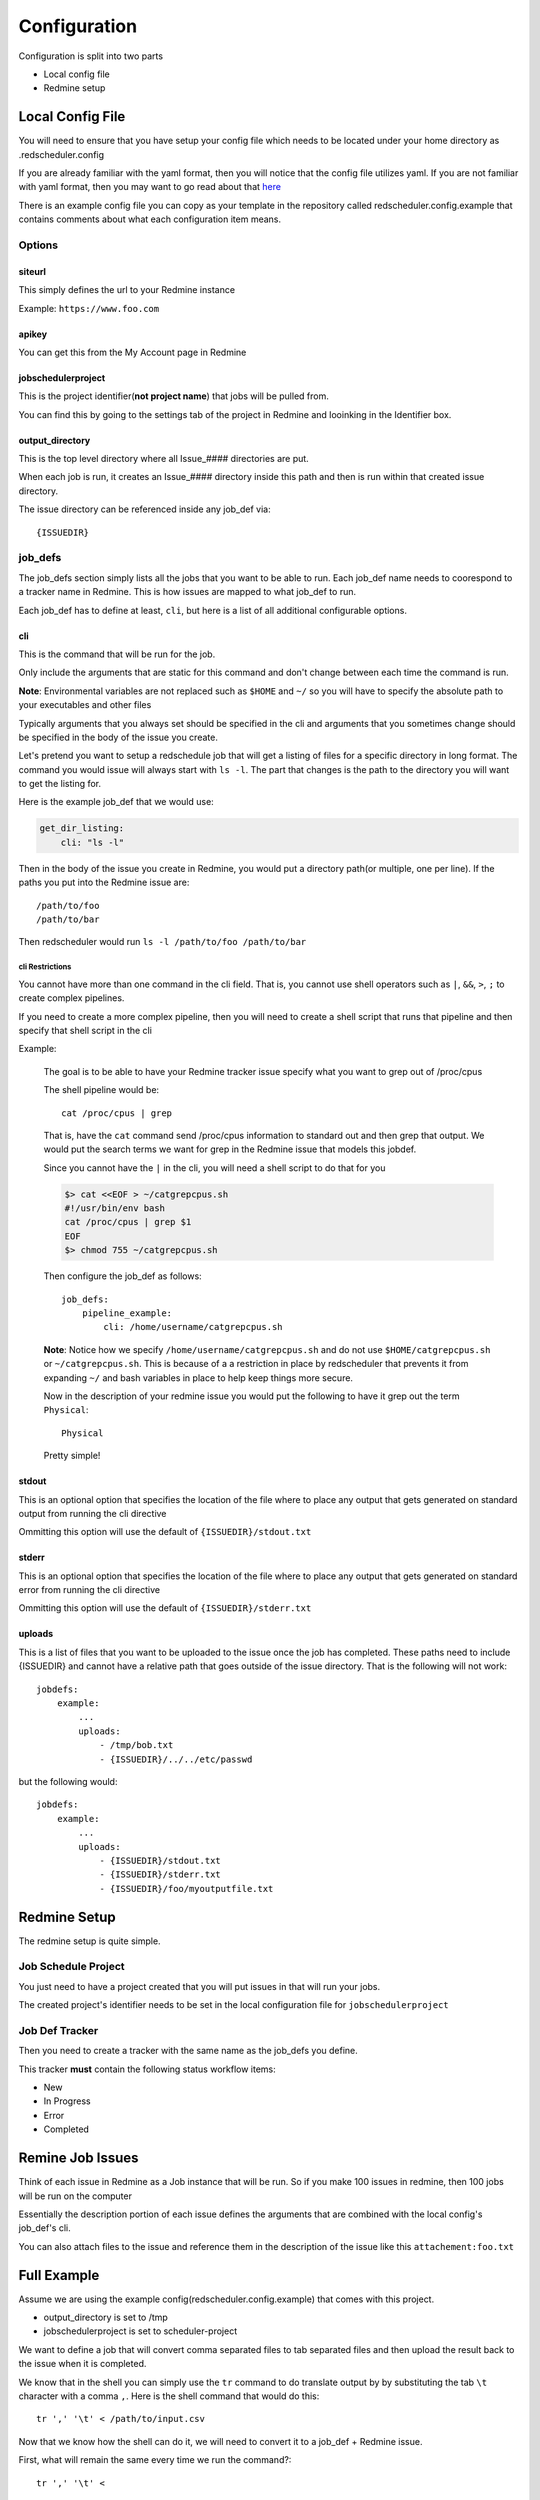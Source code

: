 =============
Configuration
=============

Configuration is split into two parts

* Local config file
* Redmine setup

Local Config File
=================

You will need to ensure that you have setup your config file which needs 
to be located under your home directory as .redscheduler.config

If you are already familiar with the yaml format, then you will notice that the 
config file utilizes yaml. If you are not familiar with yaml format, then you may 
want to go read about that 
`here <http://www.yaml.org/start.html>`_

There is an example config file you can copy as your template in the repository 
called redscheduler.config.example that contains comments about what each 
configuration item means.

Options
-------

siteurl
^^^^^^^

This simply defines the url to your Redmine instance

Example: ``https://www.foo.com``

apikey
^^^^^^

You can get this from the My Account page in Redmine

jobschedulerproject
^^^^^^^^^^^^^^^^^^^

This is the project identifier(**not project name**) that jobs will be pulled
from.

You can find this by going to the settings tab of the project in Redmine and 
looinking in the Identifier box.

output_directory
^^^^^^^^^^^^^^^^

This is the top level directory where all Issue_#### directories are put.

When each job is run, it creates an Issue_#### directory inside this path and then
is run within that created issue directory.

The issue directory can be referenced inside any job_def via::

    {ISSUEDIR}

job_defs
--------

The job_defs section simply lists all the jobs that you want to be able to run.
Each job_def name needs to coorespond to a tracker name in Redmine.
This is how issues are mapped to what job_def to run.

Each job_def has to define at least, ``cli``, but here is a list of all additional
configurable options.

cli
^^^

This is the command that will be run for the job.

Only include the arguments that are static for this command and don't change
between each time the command is run.

**Note**: Environmental variables are not replaced such as ``$HOME`` and ``~/`` 
so you will have to specify the absolute path to your executables and other files

Typically arguments that you always set should be specified in the cli and
arguments that you sometimes change should be specified in the body of the
issue you create.

Let's pretend you want to setup a redschedule job
that will get a listing of files for a specific directory in long 
format. The command you would issue will always start with ``ls -l``. The part 
that changes is the path to the directory you will want to get the listing for.

Here is the example job_def that we would use:

.. code-block:: bash

    get_dir_listing:
        cli: "ls -l"

Then in the body of the issue you create in Redmine, you would put a directory
path(or multiple, one per line). If the paths you put into the Redmine issue are::

    /path/to/foo
    /path/to/bar

Then redscheduler would run ``ls -l /path/to/foo /path/to/bar``

cli Restrictions
++++++++++++++++

You cannot have more than one command in the cli field. That is, you cannot use 
shell operators such as ``|``, ``&&``, ``>``, ``;`` to create complex pipelines.

If you need to create a more complex pipeline, then you will need to create a 
shell script that runs that pipeline and then specify that shell script in the cli

.. _cliexample:

Example:

    The goal is to be able to have your Redmine tracker issue specify what you 
    want to grep out of /proc/cpus

    The shell pipeline would be::

        cat /proc/cpus | grep

    That is, have the ``cat`` command send /proc/cpus information to standard out
    and then grep that output. We would put the search terms we want for grep in 
    the Redmine issue that models this jobdef.

    Since you cannot have the ``|`` in the cli, you will need a shell script to 
    do that for you

    .. code-block:: bash

        $> cat <<EOF > ~/catgrepcpus.sh
        #!/usr/bin/env bash
        cat /proc/cpus | grep $1
        EOF
        $> chmod 755 ~/catgrepcpus.sh

    Then configure the job_def as follows::

        job_defs:
            pipeline_example:
                cli: /home/username/catgrepcpus.sh

    **Note**: Notice how we specify ``/home/username/catgrepcpus.sh`` and do not
    use ``$HOME/catgrepcpus.sh`` or ``~/catgrepcpus.sh``. This is because of a
    a restriction in place by redscheduler that prevents it from expanding ``~/``
    and bash variables in place to help keep things more secure.

    Now in the description of your redmine issue you would put the following to 
    have it grep out the term ``Physical``::

        Physical

    Pretty simple!

stdout
^^^^^^

This is an optional option that specifies the location of the file where to place 
any output that gets generated on standard output from running the cli directive

Ommitting this option will use the default of ``{ISSUEDIR}/stdout.txt``

stderr
^^^^^^

This is an optional option that specifies the location of the file where to place 
any output that gets generated on standard error from running the cli directive

Ommitting this option will use the default of ``{ISSUEDIR}/stderr.txt``

uploads
^^^^^^^

This is a list of files that you want to be uploaded to the issue once the
job has completed. These paths need to include {ISSUEDIR} and cannot have
a relative path that goes outside of the issue directory. That is the following
will not work::

    jobdefs:
        example:
            ...
            uploads:
                - /tmp/bob.txt
                - {ISSUEDIR}/../../etc/passwd

but the following would::

    jobdefs:
        example:
            ...
            uploads:
                - {ISSUEDIR}/stdout.txt
                - {ISSUEDIR}/stderr.txt
                - {ISSUEDIR}/foo/myoutputfile.txt

Redmine Setup
=============

The redmine setup is quite simple.

Job Schedule Project
--------------------

You just need to have a project created that you will put issues in that will run 
your jobs.

The created project's identifier needs to be set in the local configuration
file for ``jobschedulerproject``

Job Def Tracker
---------------

Then you need to create a tracker with the same name as the job_defs you define.

This tracker **must** contain the following status workflow items:

* New
* In Progress
* Error
* Completed

Remine Job Issues
=================

Think of each issue in Redmine as a Job instance that will be run.
So if you make 100 issues in redmine, then 100 jobs will be run on the computer

Essentially the description portion of each issue defines the arguments that
are combined with the local config's job_def's cli.

You can also attach files to the issue and reference them in the description
of the issue like this ``attachement:foo.txt``

Full Example
============

Assume we are using the example config(redscheduler.config.example) that comes 
with this project.

* output_directory is set to /tmp
* jobschedulerproject is set to scheduler-project

We want to define a job that will convert comma separated files to tab separated 
files and then upload the result back to the issue when it is completed.

We know that in the shell you can simply use the ``tr`` command to do translate
output by by substituting the tab ``\t`` character with a comma ``,``. Here is
the shell command that would do this::

    tr ',' '\t' < /path/to/input.csv

Now that we know how the shell can do it, we will need to convert it to a job_def +
Redmine issue.

First, what will remain the same every time we run the command?::

    tr ',' '\t' <

We know from reading :ref:`CLI Example <cliexample>` that you cannot have the ``<``
in the job_def's cli field so we will need to make a shell script that we will use
instead.

.. code-block:: bash

    mkdir -p ~/jobdefscripts
    cat <<EOF > ~/jobdefscripts/replace-comma-with-tab.sh
    #!/usr/bin/env bash
    tr ',' '\t' < \$1 > output.tsv
    EOF
    chmod 755 ~/jobdefscripts/replace-comma-with-tab.sh

You can see that the shell script is setup to direct the first argument given to
it ``$1`` into the tr command and then direct the output into a file called 
output.tsv

Now, we can define our job in our ~/.redscheduler.config::

    job_def:
        ...
        replace-comma-with-tab:
            cli: "/home/username/jobdefscripts/replace-comma-with-tab.sh"
            uploads:
                - {ISSUEDIR}/output.tsv
                - {ISSUEDIR}/stderr.txt

Make sure to create the tracker called ``replace-comma-with-tab``

Now you can create jobs to run this task easily. You upload your files you want
converted to the issue and reference them in the issue description.

Here would be an example description::

    attachment:my.csv

Assuming, you have uploaded the attachment named my.csv to the issue when you created it.

Now, when the job runs, you can expect the following to happen

#. ``/tmp/Issue_#`` is created for you(where # is replaced with the issue id)

#. ``/tmp/Issue_#/output.tsv`` and ``/tmp/Issue_1/stderr.txt`` are created with output from running
   your command

   | In this case, stdout.txt should be empty as you are redirecting output 
   | into ``output.tsv``
   | If your command generates errors, you will get output in ``stderr.txt``

#. ``/tmp/Issue_#/output.tsv`` is created with the output from your command.

#. Additionally, your command is run within the ``/tmp/Issue_#`` directory.

    If any relative paths are used for files, they will be relative to that directory
#. When the task runs it will change the issue status from ``New`` to 
   ``In Progress`` to ``Completed`` or ``Error``.
#. When the task completes it will upload output.tsv and stderr.txt back to the
   issue
